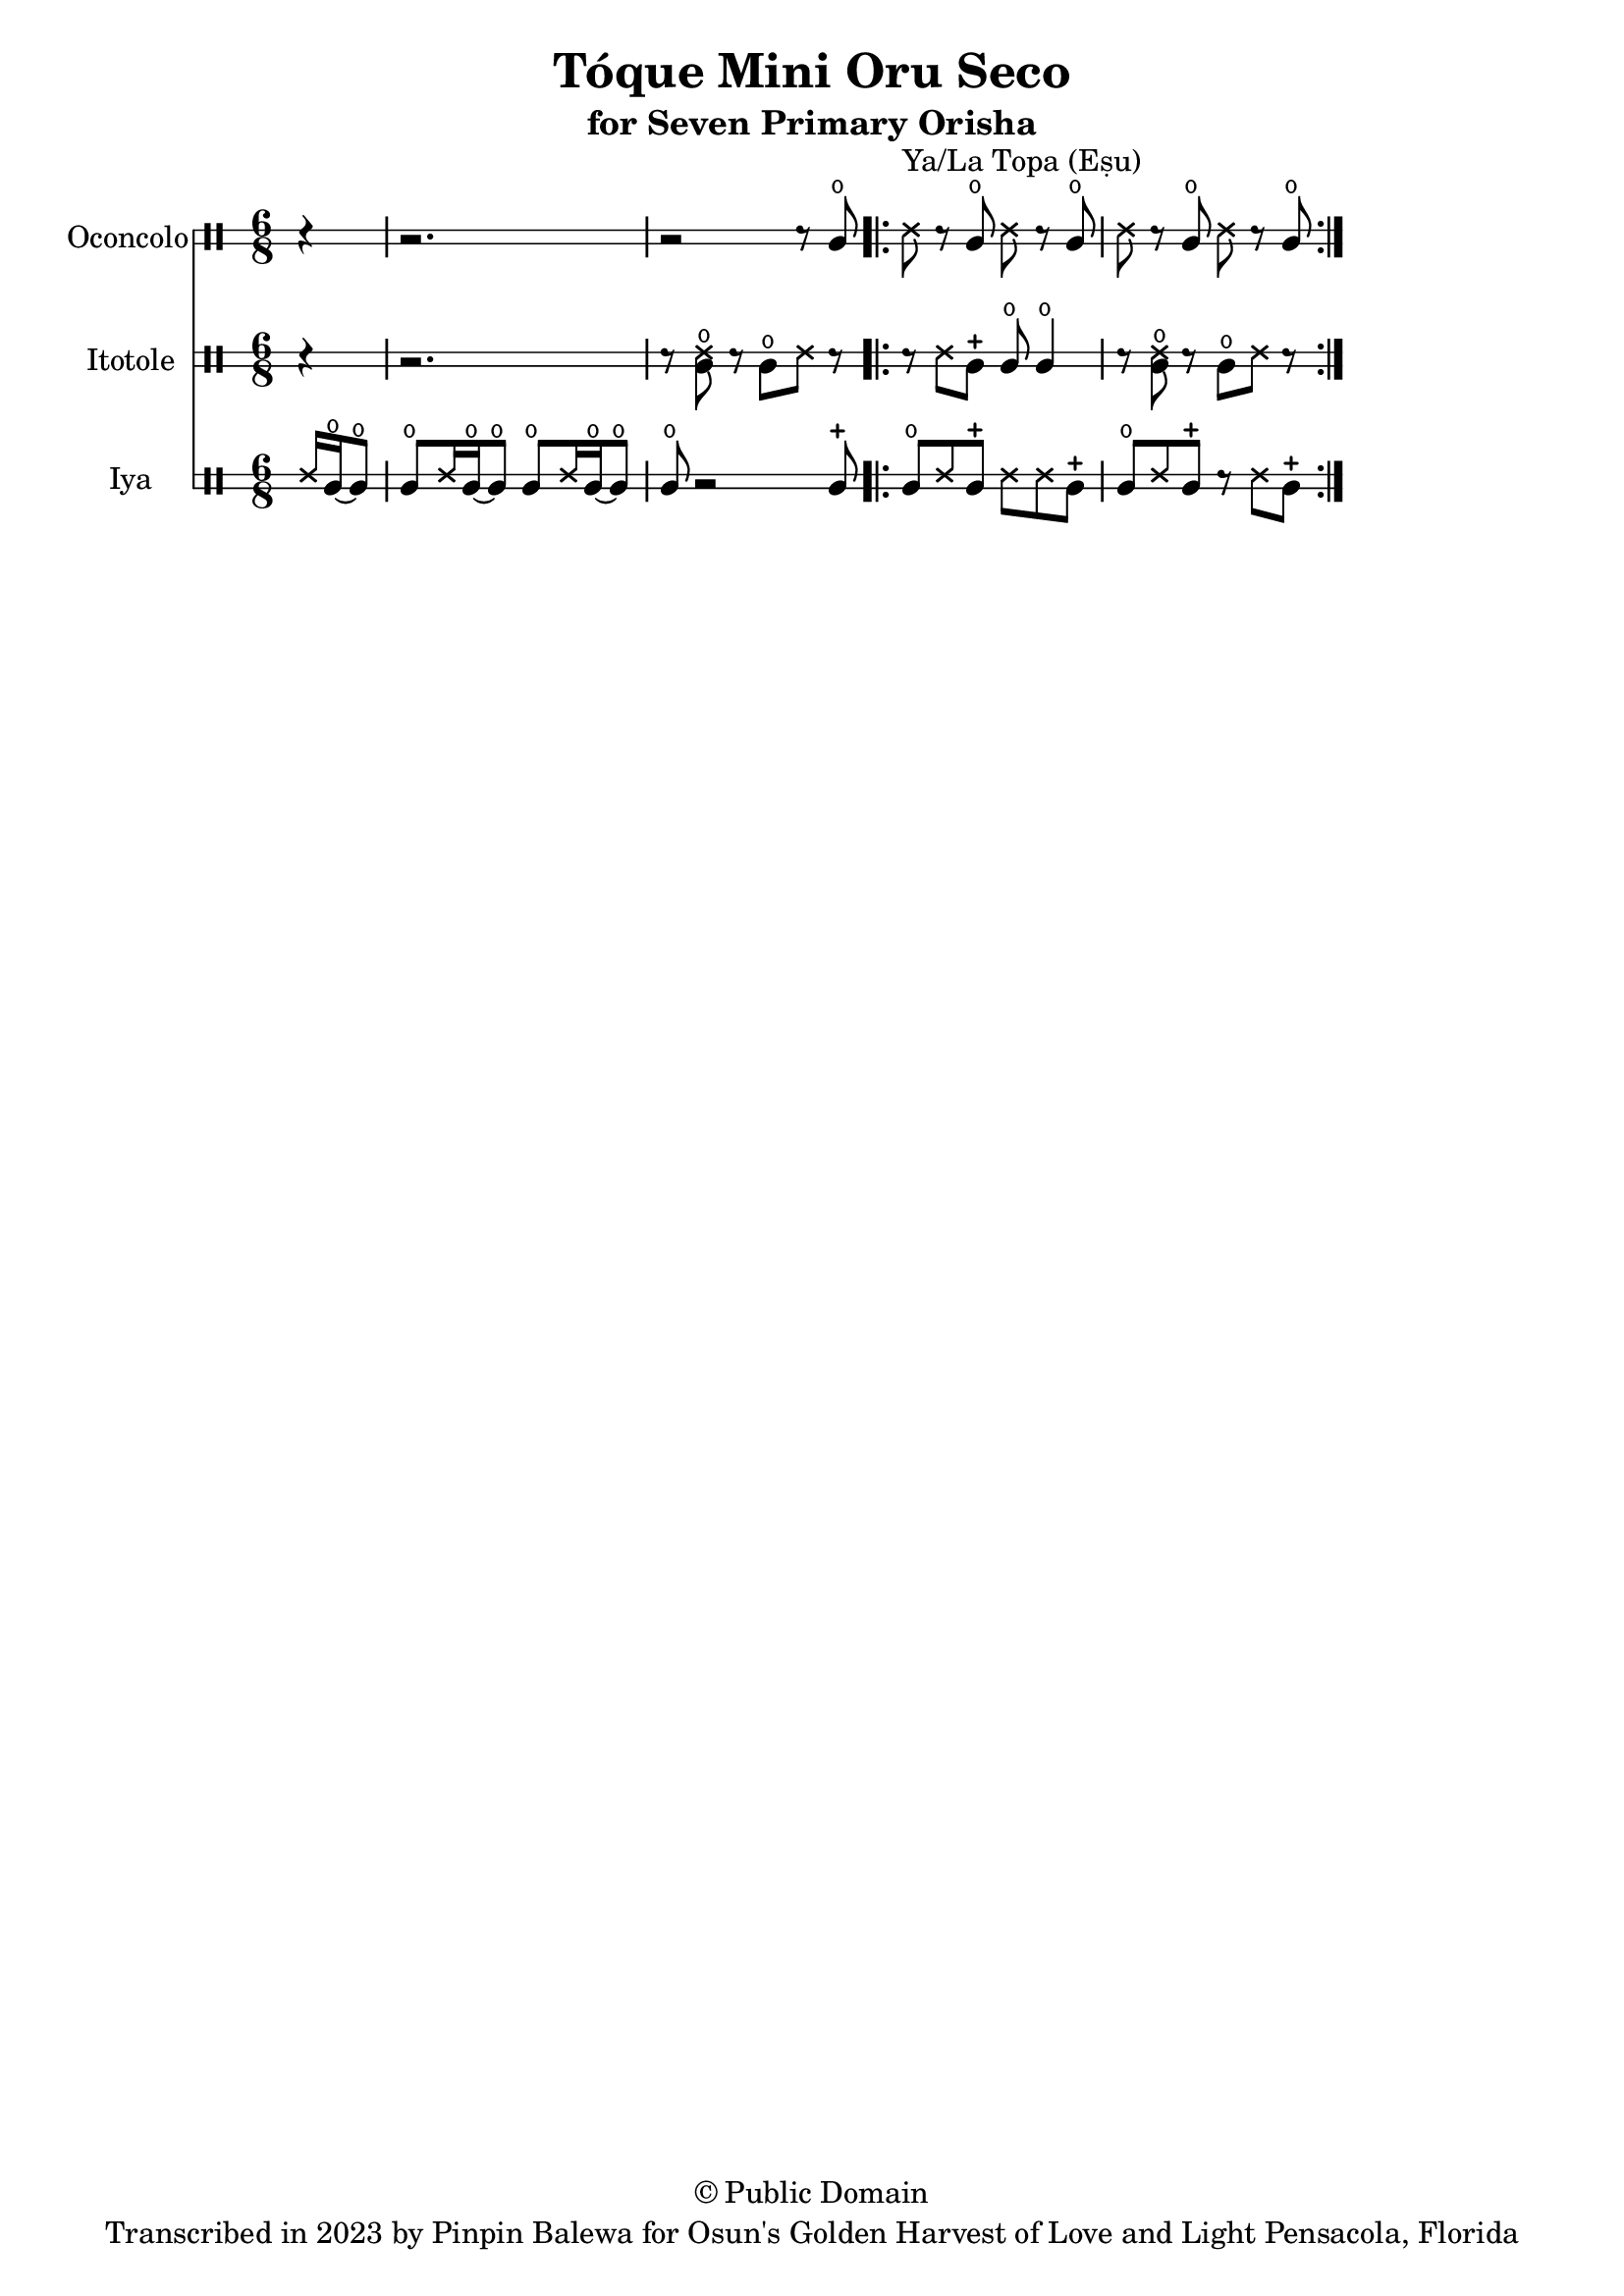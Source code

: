 \version "2.18.2"

\header {
	title = "Tóque Mini Oru Seco"
	subtitle = "for Seven Primary Orisha"
	copyright = "© Public Domain"
	tagline = "Transcribed in 2023 by Pinpin Balewa for Osun's Golden Harvest of Love and Light Pensacola, Florida"
}



oconcolo = \drummode {
	\partial 4 r4 |
  r2. | r2 r8 cglo |
  \repeat volta 2 {
    ssh ^"Ya/La Topa (Eṣu)"  r cglo ssh r cglo | ssh r cglo ssh r cglo |
  }
}

itotole = \drummode {
	\partial 4 r4 |
  r2. | r8 << ssh cglo >> r cglo ssh r |
  \repeat volta 2 {
    r ssh cglm cglo cglo4 | r8 << ssh cglo >> r cglo ssh r |
  }
}

iya = \drummode {
  \time 6/8
	\partial 4 ssh16 cglo~ cglo8 |
  cglo ssh16 cglo~ cglo8 cglo ssh16 cglo~ cglo8 | cglo r2 cglm8 |
  \repeat volta 2 {
    cglo ssh cglm ssh ssh cglm | cglo ssh cglm r ssh cglm |
  }
}

\score {
  <<

  	\new DrumStaff \with {
  		drumStyleTable = #congas-style
  		\override StaffSymbol.line-count = #2
  	}
  		<<
  		\set Staff.instrumentName = #"Oconcolo"
      \oconcolo
		>>

  	\new DrumStaff \with {
  		drumStyleTable = #congas-style
  		\override StaffSymbol.line-count = #2
  	}
  		<<
  		\set Staff.instrumentName = #"Itotole"
      \itotole
		>>

  	\new DrumStaff \with {
  		drumStyleTable = #congas-style
  		\override StaffSymbol.line-count = #2
  	}
  		<<
  		\set Staff.instrumentName = #"Iya"
      \iya
		>>

  >>
}

\markup {
    \column {
			\line { \null }
			\line { \null }
			\line { \null }
    }
}
